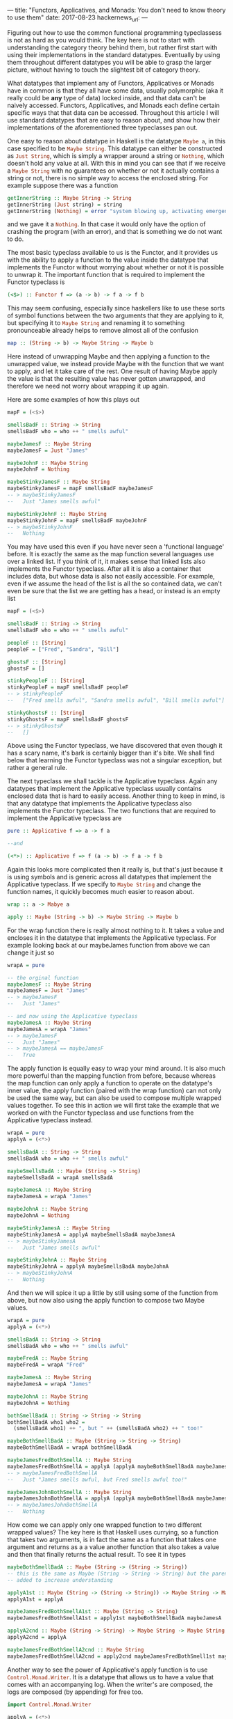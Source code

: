 ---
title: "Functors, Applicatives, and Monads: You don't need to know theory to use them"
date: 2017-08-23
hackernews_url:
---

Figuring out how to use the common functional programming typeclassess is not as hard as you would think. The key here is not to start with understanding the category theory behind them, but rather first start with using their implementations in the standard datatypes. Eventually by using them throughout different datatypes you will be able to grasp the larger picture, without having to touch the slightest bit of category theory.

What datatypes that implement any of Functors, Applicatives or Monads have in common is that they all have some data, usually polymorphic (aka it really could be *any* type of data) locked inside, and that data can't be naively accessed. Functors, Applicatives, and Monads each define certain specific ways that that data can be accessed. Throughout this article I will use standard datatypes that are easy to reason about, and show how their implementations of the aforementioned three typeclasses pan out.

One easy to reason about datatype in Haskell is the datatype src_haskell{Maybe a}, in this case specified to be src_haskell{Maybe String}. This datatype can either be constructed as src_haskell{Just String}, which is simply a wrapper around a string or src_haskell{Nothing}, which doesn't hold any value at all. With this in mind you can see that if we receive a src_haskell{Maybe String} with no guarantees on whether or not it actually contains a string or not, there is no simple way to access the enclosed string. For example suppose there was a function 

#+BEGIN_SRC haskell
getInnerString :: Maybe String -> String
getInnerString (Just string) = string
getInnerString (Nothing) = error "system blowing up, activating emergency protocols..."
#+END_SRC

and we gave it a src_haskell{Nothing}. In that case it would only have the option of crashing the program (with an error), and that is something we do not want to do.

The most basic typeclass available to us is the Functor, and it provides us with the ability to apply a function to the value inside the datatype that implements the Functor without worrying about whether or not it is possible to unwrap it. The important function that is required to implement the Functor typeclass is 

#+BEGIN_SRC haskell
(<$>) :: Functor f => (a -> b) -> f a -> f b
#+END_SRC

This may seem confusing, especially since haskellers like to use these sorts of symbol functions between the two arguments that they are applying to it, but specifying it to src_haskell{Maybe String} and renaming it to something pronounceable already helps to remove almost all of the confusion

#+BEGIN_SRC haskell
map :: (String -> b) -> Maybe String -> Maybe b
#+END_SRC

Here instead of unwrapping Maybe and then applying a function to the unwrapped value, we instead provide Maybe with the function that we want to apply, and let it take care of the rest. One result of having Maybe apply the value is that the resulting value has never gotten unwrapped, and therefore we need not worry about wrapping it up again.

Here are some examples of how this plays out
#+BEGIN_SRC haskell
mapF = (<$>)

smellsBadF :: String -> String
smellsBadF who = who ++ " smells awful"

maybeJamesF :: Maybe String
maybeJamesF = Just "James"

maybeJohnF :: Maybe String
maybeJohnF = Nothing

maybeStinkyJamesF :: Maybe String
maybeStinkyJamesF = mapF smellsBadF maybeJamesF
-- > maybeStinkyJamesF 
--   Just "James smells awful"

maybeStinkyJohnF :: Maybe String
maybeStinkyJohnF = mapF smellsBadF maybeJohnF
-- > maybeStinkyJohnF
--   Nothing
#+END_SRC

You may have used this even if you have never seen a 'functional language' before. It is exactly the same as the map function several languages use over a linked list. If you think of it, it makes sense that linked lists also implements the Functor typeclass. After all it is also a container that includes data, but whose data is also not easily accessible. For example, even if we assume the head of the list is all the so contained data, we can't even be sure that the list we are getting has a head, or instead is an empty list

#+BEGIN_SRC haskell
mapF = (<$>)

smellsBadF :: String -> String
smellsBadF who = who ++ " smells awful"

peopleF :: [String]
peopleF = ["Fred", "Sandra", "Bill"]

ghostsF :: [String]
ghostsF = []

stinkyPeopleF :: [String]
stinkyPeopleF = mapF smellsBadF peopleF
-- > stinkyPeopleF
--   ["Fred smells awful", "Sandra smells awful", "Bill smells awful"]

stinkyGhostsF :: [String]
stinkyGhostsF = mapF smellsBadF ghostsF
-- > stinkyGhostsF
--   []
#+END_SRC

Above using the Functor typeclass, we have discovered that even though it has a scary name, it's bark is certainly bigger than it's bite. We shall find below that learning the Functor typeclass was not a singular exception, but rather a general rule.

The next typeclass we shall tackle is the Applicative typeclass. Again any datatypes that implement the Applicative typeclass usually contains enclosed data that is hard to easily access. Another thing to keep in mind, is that any datatype that implements the Applicative typeclass also implements the Functor typeclass. The two functions that are required to implement the Applicative typeclass are

#+BEGIN_SRC haskell
pure :: Applicative f => a -> f a

--and

(<*>) :: Applicative f => f (a -> b) -> f a -> f b
#+END_SRC

Again this looks more complicated then it really is, but that's just because it is using symbols and is generic across all datatypes that implement the Applicative typeclass. If we specify to src_haskell{Maybe String} and change the function names, it quickly becomes much easier to reason about.

#+BEGIN_SRC haskell
wrap :: a -> Mabye a

apply :: Maybe (String -> b) -> Maybe String -> Maybe b
#+END_SRC

For the wrap function there is really almost nothing to it. It takes a value and encloses it in the datatype that implements the Applicative typeclass. For example looking back at our maybeJames function from above we can change it just so

#+BEGIN_SRC haskell
wrapA = pure

-- the orginal function
maybeJamesF :: Maybe String
maybeJamesF = Just "James"
-- > maybeJamesF
--   Just "James"

-- and now using the Applicative typeclass
maybeJamesA :: Maybe String
maybeJamesA = wrapA "James"
-- > maybeJamesF
--   Just "James"
-- > maybeJamesA == maybeJamesF
--   True
#+END_SRC

The apply function is equally easy to wrap your mind around. It is also much more powerful than the mapping function from before, because whereas the map function can only apply a function to operate on the datatype's inner value, the apply function (paired with the wrap function) can not only be used the same way, but can also be used to compose multiple wrapped values together. To see this in action we will first take the example that we worked on with the Functor typeclass and use functions from the Applicative typeclass instead.

#+BEGIN_SRC haskell
wrapA = pure
applyA = (<*>)

smellsBadA :: String -> String
smellsBadA who = who ++ " smells awful"

maybeSmellsBadA :: Maybe (String -> String)
maybeSmellsBadA = wrapA smellsBadA

maybeJamesA :: Maybe String
maybeJamesA = wrapA "James"

maybeJohnA :: Maybe String
maybeJohnA = Nothing

maybeStinkyJamesA :: Maybe String
maybeStinkyJamesA = applyA maybeSmellsBadA maybeJamesA
-- > maybeStinkyJamesA
--   Just "James smells awful"

maybeStinkyJohnA :: Maybe String
maybeStinkyJohnA = applyA maybeSmellsBadA maybeJohnA
-- > maybeStinkyJohnA
--   Nothing
#+END_SRC

And then we will spice it up a little by still using some of the function from above, but now also using the apply function to compose two Maybe values.

#+BEGIN_SRC haskell
wrapA = pure
applyA = (<*>)

smellsBadA :: String -> String
smellsBadA who = who ++ " smells awful"

maybeFredA :: Maybe String
maybeFredA = wrapA "Fred"

maybeJamesA :: Maybe String
maybeJamesA = wrapA "James"

maybeJohnA :: Maybe String
maybeJohnA = Nothing

bothSmellBadA :: String -> String -> String
bothSmellBadA who1 who2 = 
  (smellsBadA who1) ++ ", but " ++ (smellsBadA who2) ++ " too!"

maybeBothSmellBadA :: Maybe (String -> String -> String)
maybeBothSmellBadA = wrapA bothSmellBadA

maybeJamesFredBothSmellA :: Maybe String
maybeJamesFredBothSmellA = applyA (applyA maybeBothSmellBadA maybeJamesA) maybeFredA
-- > maybeJamesFredBothSmellA
--   Just "James smells awful, but Fred smells awful too!"

maybeJamesJohnBothSmellA :: Maybe String
maybeJamesJohnBothSmellA = applyA (applyA maybeBothSmellBadA maybeJamesA) maybeJohnA
-- > maybeJamesJohnBothSmellA
--   Nothing
#+END_SRC

How come we can apply only one wrapped function to two different wrapped values? The key here is that Haskell uses currying, so a function that takes two arguments, is in fact the same as a function that takes one argument and returns as a a value another function that also takes a value and then that finally returns the actual result. To see it in types

#+BEGIN_SRC haskell
maybeBothSmellBadA :: Maybe (String -> (String -> String))
-- this is the same as Maybe (String -> String -> String) but the parens are
-- added to increase understanding

applyA1st :: Maybe (String -> (String -> String)) -> Maybe String -> Maybe (String -> String)
applyA1st = applyA

maybeJamesFredBothSmellA1st :: Maybe (String -> String)
maybeJamesFredBothSmellA1st = apply1st maybeBothSmellBadA maybeJamesA

applyA2cnd :: Maybe (String -> String) -> Maybe String -> Maybe String
applyA2cnd = applyA

maybeJamesFredBothSmellA2cnd :: Maybe String
maybeJamesFredBothSmellA2cnd = apply2cnd maybeJamesFredBothSmell1st maybeFredA
#+END_SRC

Another way to see the power of Applicative's apply function is to use src_haskell{Control.Monad.Writer}. It is a datatype that allows us to have a value that comes with an accompanying log. When the writer's are composed, the logs are composed (by appending) for free too.

#+BEGIN_SRC haskell
import Control.Monad.Writer

applyA = (<*>)
wrapA = pure

jamesWriterA :: Writer [String] String
jamesWriterA = writer ("James", ["Creating Person: James"])

fredWriterA :: Writer [String] String
fredWriterA = writer ("Fred", ["Creating Person: Fred"])

theyHateA :: String -> String -> String
theyHateA person1 person2 = person1 ++ " hates " ++ person2

theyHateWriterA :: Writer [String] (String -> String -> String)
theyHateWriterA = wrapA theyHateA

jamesHatesFredWriterA :: Writer [String] String
jamesHatesFredWriterA = applyA (applyA theyHateWriterA jamesWriterA) fredWriterA
-- > runWriter jamesHatesFredWriterA
--   ("James hates Fred",["Creating Person: James","Creating Person: Fred"])
#+END_SRC

And that's already most of it. The final typeclass we want to talk about is the "dreaded" Monad. But just as the Applicative and Functor typeclasses are not that hard, the Monad typeclass is not substantively harder to understand than they were either. Just like all datatypes that implement the Applicative typeclass also implement the Functor typeclass, so all datatypes that implement the Monad typeclass also implement the Applicative typeclass (and therefore the Functor typeclass too).

There is only one[fn:1] new function that needs to be declared to implement the Monad typeclass.

#+BEGIN_SRC haskell
(=<<) :: Monad m => (a -> m b) -> m a -> m b
#+END_SRC

Again, scarier than it actually is, since it's all symbols, and is generic for any Monad. Desymbolizing it, specifying it for src_haskell{Maybe String} and giving it a pronounceable name gives us

#+BEGIN_SRC haskell
bind :: (String -> Maybe b) -> Mabye String -> Maybe b
#+END_SRC

Re-implementing what we just did with Functor and then Applicative in Monad is not too hard to manage. 

#+BEGIN_SRC haskell
wrapM = return 
-- pure in the Applicative typeclass is called return, groovy right?
bindM = (=<<)

smellsBadM :: String -> String
smellsBadM who = who ++ " smells awful"

--instead of wrapping the whole function like with the applicative version we 
--path the argument through and then wrap the result
maybeSmellsBadM :: String -> Maybe String
maybeSmellsBadM who = wrapM (smellsBadM who)

maybeJamesM :: Maybe String
maybeJamesM = wrapM "James"

maybeJohnM :: Maybe String
maybeJohnM = Nothing

maybeStinkyJamesM :: Maybe String
maybeStinkyJamesM = bindM maybeSmellsBadM maybeJamesM
-- > maybeStinkyJamesM
--   Just "James smells awful"

maybeStinkyJohnM :: Maybe String
maybeStinkyJohnM = bindM maybeSmellsBadM maybeJohnM
-- > maybeStinkyJohnM
--   Nothing
#+END_SRC

With a little bit of work we can get our composing values example from earlier working with the functions available from the Monad typeclass too

#+BEGIN_SRC haskell
bindM = (=<<)
wrapM = return

smellsBadM :: String -> String
smellsBadM who = who ++ " smells awful"

maybeJamesM :: Maybe String
maybeJamesM = wrapM "James"

maybeFredM :: Maybe String
maybeFredM = wrapM "Fred"

maybeJohnM :: Maybe String
maybeJohnM = Nothing

maybeBothSmellBadM :: String -> String -> Maybe String
maybeBothSmellBadM who1 who2 = 
  wrapM ((smellsBadM who1) ++ ", but " ++ (smellsBadM who2) ++ " too!")

maybeBothSmellBadM2 :: Maybe String -> String -> Maybe String
maybeBothSmellBadM2 who2 who1 = bindM (maybeBothSmellBadM who1) who2

maybeJamesFredBothSmellM :: Maybe String
maybeJamesFredBothSmellM = bindM (maybeBothSmellBadM2 maybeJamesM) maybeFredM
-- > maybeJamesFredBothSmellM
--   Just "Fred smells awful, but James smells awful too!"

maybeJamesJohnBothSmellM :: Maybe String
maybeJamesJohnBothSmellM = bindM (maybeBothSmellBadM2 maybeJamesM) maybeJohnM
-- > maybeJamesJohnBothSmellM
--   Nothing
#+END_SRC

Notice that in this example the ordering is opposite from what we found from using Applicative's apply. With apply we have two Maybe values, one of which is a function, and compose them together going left to right. With Monad's bind, this is no longer the case, but rather we have a function that takes the unwrapped value from the second Maybe value and returns another Maybe value from it, therefore making the order right to left.

With the move from the Functor typeclass to the Applicative typeclass we moved from being able to modify the value wrapped inside the Functor to the ability to compose different separately wrapped elements in a Applicative together, so when we make the jump from Applicative to Monad, what new ability do we get? From comparing the types between bind and apply we can see that for the first time we no longer have our functions resulting value prewrapped for us. This comes in useful if the function we want to apply to the unwrapped value, itself already produces a wrapped value. If we had that scenario with only an Applicative we would have no way to avoid nesting. In fact one cool benefit of Monad's bind is that if we are given an already nested structure (for example if apply was used when bind should have been used), we can flatten it by just using the bind and identity functions.

#+BEGIN_SRC haskell
bindM = (=<<)
wrapM = return

identityM :: Maybe String -> Maybe String
identityM value = value

maybeJamesM :: Maybe String
maybeJamesM = wrapM "James"

nestedMaybeJamesM :: Maybe (Maybe String)
nestedMaybeJamesM = wrapM maybeJamesM

unNestedMaybeJamesM :: Maybe String
unNestedMaybeJamesM = bindM identityM nestedMaybeJamesM
-- > unNestedMaybeJamesM
--   Just "James"
-- > unNestedMaybeJamesM == maybeJamesM
--   True
#+END_SRC

A practical use of this again shows up when using linked lists, bind even appears for this purpose in some other languages under the guise of flatMap, a function identical to bind specified to Lists. For example suppose I wanted to map a function over a list of values, but instead of just returning one value for each, I want to return several. One option to take care of this problem is to return a lists of lists, but this quickly becomes cumbersome when going several levels deep. Instead I can use Monad's bind to accumulate all the results in one (non-nested) list. Here we use bind to generate [[https://en.wikipedia.org/wiki/Backronym][backronyms]]

#+BEGIN_SRC haskell
import Data.List
import Data.Char

bindM = (=<<)

-- Using a List for convenience for my (very short) word dictonary 
wordDictonaryM :: [String]
wordDictonaryM = ["Resistance", "External", "Frog-legs", "Combined", "Load-", 
                 "Understated", "Bearing", "Operational", "Treadmill"]

-- String is just a List of Char [Char]
backronymM :: String
-- Stephen 
backronymM = "Colbert"

findWordM :: Char -> String
-- Don't let the anonymous function scare you. They are functions that don't have
-- any name -- which makes them useful when they are short, and you only need to 
-- use them once. In this case this anonymous function only has one argument "x"
findWordM c = case find (\x -> head x == toUpper c) wordDictonaryM of
               Just x -> x ++ " "
               Nothing -> c : " "

aTreadmillM :: String
aTreadmillM = bindM findWordM backronymM
-- > aTreadmillM
-- "Combined Operational Load- Bearing External Resistance Treadmill "
#+END_SRC

And that's really all there is too these scary typeclasses. Just like in Java where you have some Objects where it's not possible to directly change the inner state, in Haskell you have some datatypes that also don't allow directly changing their inner variable(s). Just like in Java where if we know what class the Object inherits from we can  use certain generic functions on them, in Haskell we have typeclasses, and if a datatype implements a certain typeclass, we can be sure there will be certain functions that will work on it. 

[fn:1] Two functions, but only one new one. The other one (return) is simply an alias to our previously mentioned wrap (aka pure)
